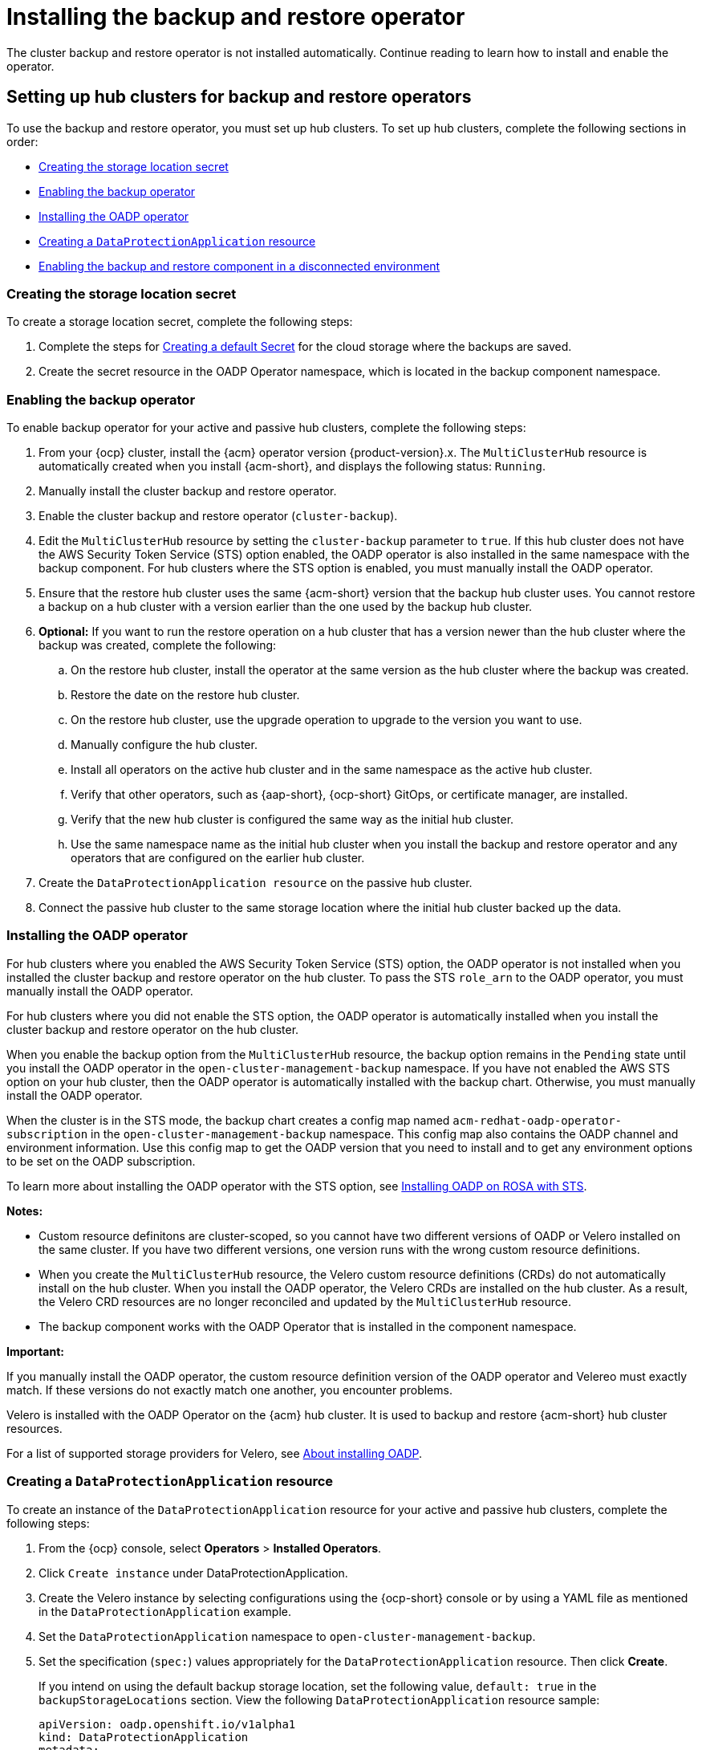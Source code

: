 [#dr4hub-install-backup-and-restore]
= Installing the backup and restore operator

The cluster backup and restore operator is not installed automatically. Continue reading to learn how to install and enable the operator. 

[#setting-up-hub-clusters-for-backup-and-restore-operators]
== Setting up hub clusters for backup and restore operators 

To use the backup and restore operator, you must set up hub clusters. To set up hub clusters, complete the following sections in order: 

* <<creating-the-storage-location-secret,Creating the storage location secret>>
* <<enabling-the-backup-operator,Enabling the backup operator>>
* <<installing-the-oadp-operator,Installing the OADP operator>>
* <<creating-a-dataprotectionapplication-resource,Creating a `DataProtectionApplication` resource>>
* <<enabling-the-backup-and-restore-component-in-a-disconnected-environment,Enabling the backup and restore component in a disconnected environment>>

[#creating-the-storage-location-secret]
=== Creating the storage location secret 

To create a storage location secret, complete the following steps: 

. Complete the steps for link:https://access.redhat.com/documentation/en-us/openshift_container_platform/4.14/html/backup_and_restore/oadp-application-backup-and-restore#oadp-creating-default-secret_installing-oadp-aws[Creating a default Secret] for the cloud storage where the backups are saved. 
. Create the secret resource in the OADP Operator namespace, which is located in the backup component namespace.

[#enabling-the-backup-operator]
=== Enabling the backup operator 

To enable backup operator for your active and passive hub clusters, complete the following steps:

. From your {ocp} cluster, install the {acm} operator version {product-version}.x. The `MultiClusterHub` resource is automatically created when you install {acm-short}, and displays the following status: `Running`.
. Manually install the cluster backup and restore operator. 
. Enable the cluster backup and restore operator (`cluster-backup`). 
. Edit the `MultiClusterHub` resource by setting the `cluster-backup` parameter to `true`. If this hub cluster does not have the AWS Security Token Service (STS) option enabled, the OADP operator is also installed in the same namespace with the backup component. For hub clusters where the STS option is enabled, you must manually install the OADP operator. 
. Ensure that the restore hub cluster uses the same {acm-short} version that the backup hub cluster uses. You cannot restore a backup on a hub cluster with a version earlier than the one used by the backup hub cluster. 
. *Optional:* If you want to run the restore operation on a hub cluster that has a version newer than the hub cluster where the backup was created, complete the following:
.. On the restore hub cluster, install the operator at the same version as the hub cluster where the backup was created. 
.. Restore the date on the restore hub cluster. 
.. On the restore hub cluster, use the upgrade operation to upgrade to the version you want to use. 
.. Manually configure the hub cluster.
.. Install all operators on the active hub cluster and in the same namespace as the active hub cluster. 
.. Verify that other operators, such as {aap-short}, {ocp-short} GitOps, or certificate manager, are installed. 
.. Verify that the new hub cluster is configured the same way as the initial hub cluster.
.. Use the same namespace name as the initial hub cluster when you install the backup and restore operator and any operators that are configured on the earlier hub cluster. 
. Create the `DataProtectionApplication resource` on the passive hub cluster. 
. Connect the passive hub cluster to the same storage location where the initial hub cluster backed up the data.

[#installing-the-oadp-operator]
=== Installing the OADP operator 

For hub clusters where you enabled the AWS Security Token Service (STS) option, the OADP operator is not installed when you installed the cluster backup and restore operator on the hub cluster. To pass the STS `role_arn` to the OADP operator, you must manually install the OADP operator. 

For hub clusters where you did not enable the STS option, the OADP operator is automatically installed when you install the cluster backup and restore operator on the hub cluster. 

When you enable the backup option from the `MultiClusterHub` resource, the backup option remains in the `Pending` state until you install the OADP operator in the `open-cluster-management-backup` namespace. If you have not enabled the AWS STS option on your hub cluster, then the OADP operator is automatically installed with the backup chart. Otherwise, you must manually install the OADP operator.

When the cluster is in the STS mode, the backup chart creates a config map named `acm-redhat-oadp-operator-subscription` in the `open-cluster-management-backup` namespace. This config map also contains the OADP channel and environment information. Use this config map to get the OADP version that you need to install and to get any environment options to be set on the OADP subscription.

To learn more about installing the OADP operator with the STS option, see link:https://docs.openshift.com/rosa/rosa_backing_up_and_restoring_applications/backing-up-applications.html[Installing OADP on ROSA with STS]. 

*Notes:*

- Custom resource definitons are cluster-scoped, so you cannot have two different versions of OADP or Velero installed on the same cluster. If you have two different versions, one version runs with the wrong custom resource definitions.

- When you create the `MultiClusterHub` resource, the Velero custom resource definitions (CRDs) do not automatically install on the hub cluster. When you install the OADP operator, the Velero CRDs are installed on the hub cluster. As a result, the Velero CRD resources are no longer reconciled and updated by the `MultiClusterHub` resource. 

- The backup component works with the OADP Operator that is installed in the component namespace. 

*Important:*

If you manually install the OADP operator, the custom resource definition version of the OADP operator and Velereo must exactly match. If these versions do not exactly match one another, you encounter problems. 

Velero is installed with the OADP Operator on the {acm} hub cluster. It is used to backup and restore {acm-short} hub cluster resources. 

For a list of supported storage providers for Velero, see link:https://docs.openshift.com/container-platform/4.14/backup_and_restore/application_backup_and_restore/installing/about-installing-oadp.html[About installing OADP].

[#creating-a-dataprotectionapplication-resource]
=== Creating a `DataProtectionApplication` resource 

To create an instance of the `DataProtectionApplication` resource for your active and passive hub clusters, complete the following steps: 

. From the {ocp} console, select *Operators* > *Installed Operators*.
. Click `Create instance` under DataProtectionApplication.
. Create the Velero instance by selecting configurations using the {ocp-short} console or by using a YAML file as mentioned in the `DataProtectionApplication` example.
. Set the `DataProtectionApplication` namespace to `open-cluster-management-backup`.
. Set the specification (`spec:`) values appropriately for the `DataProtectionApplication` resource. Then click *Create*.
+
If you intend on using the default backup storage location, set the following value, `default: true` in the `backupStorageLocations` section. View the following `DataProtectionApplication` resource sample:
+
[source,yaml]
----
apiVersion: oadp.openshift.io/v1alpha1
kind: DataProtectionApplication
metadata:
  name: dpa-sample
spec:
  configuration:
    velero:
      defaultPlugins:
      - openshift
      - aws
    restic:
      enable: true
  backupLocations:
    - name: default
      velero:
        provider: aws
        default: true
        objectStorage:
          bucket: my-bucket
          prefix: my-prefix
        config:
          region: us-east-1
          profile: "default"
        credential:
          name: cloud-credentials
          key: cloud
  snapshotLocations:
    - name: default
      velero:
        provider: aws
        config:
          region: us-west-2
          profile: "default"
----


[#enabling-the-backup-and-restore-component-in-a-disconnected-environment]
=== Enabling the backup and restore component in a disconnected environment 

To enable the backup and restore component with {ocp} in a disconnected environment, complete the following steps: 

. Update the `MultiClusterHub` resource with the follwing annotation to override the source from which the OADP operator is installed. Create the annotation before the `cluster-backup` component is enabled on the `MultiClusterHub` resource:
+
[source,yaml]
----
apiVersion: operator.open-cluster-management.io/v1
kind: MultiClusterHub
metadata:
  annotations:
    installer.open-cluster-management.io/oadp-subscription-spec: '{"source": "redhat-operator-index"}'
----
+
. The `redhat-operator-index` is a custom name and represents the name of the `CatalogSource` resource that you define and use to access Red Hat OpenShift Operators in the disconnected environment. Run the following command to retrieve the `catalogsource`:
+
----
oc get catalogsource -A
----
+
The output might resemble the following:
+
----
NAMESPACE               NAME                         DISPLAY                       TYPE   PUBLISHER   AGE
openshift-marketplace   acm-custom-registry          Advanced Cluster Management   grpc   Red Hat     42h
openshift-marketplace   multiclusterengine-catalog   MultiCluster Engine           grpc   Red Hat     42h
openshift-marketplace   redhat-operator-index                                      grpc               42h
----

[#enabling-backup-restore]
== Enabling the backup and restore operator

The cluster backup and restore operator can be enabled when the `MultiClusterHub` resource is created for the first time. The `cluster-backup` parameter is set to `true`. When the operator is enabled, the operator resources are installed.

If the `MultiClusterHub` resource is already created, you can install or uninstall the cluster backup operator by editing the `MultiClusterHub` resource. Set `cluster-backup` to `false`, if you want to uninstall the cluster backup operator.

When the backup and restore operator is enabled, your `MultiClusterHub` resource might resemble the following YAML file:

[source,yaml]
----
apiVersion: operator.open-cluster-management.io/v1
  kind: MultiClusterHub
  metadata:
    name: multiclusterhub
    namespace: open-cluster-management
  spec:
    availabilityConfig: High
    enableClusterBackup: false
    imagePullSecret: multiclusterhub-operator-pull-secret
    ingress:
      sslCiphers:
        - ECDHE-ECDSA-AES256-GCM-SHA384
        - ECDHE-RSA-AES256-GCM-SHA384
        - ECDHE-ECDSA-AES128-GCM-SHA256
        - ECDHE-RSA-AES128-GCM-SHA256
    overrides:
      components:
        - enabled: true
          name: multiclusterhub-repo
        - enabled: true
          name: search
        - enabled: true
          name: management-ingress
        - enabled: true
          name: console
        - enabled: true
          name: insights
        - enabled: true
          name: grc
        - enabled: true
          name: cluster-lifecycle
        - enabled: true
          name: volsync
        - enabled: true
          name: multicluster-engine
        - enabled: true
          name: cluster-backup
    separateCertificateManagement: false
----

[#dr4hub-install-resources]
== Additional resources

- See link:https://velero.io/[Velero].

- See link:https://access.redhat.com/documentation/en-us/openshift_container_platform/4.14/html/backup_and_restore/oadp-application-backup-and-restore#oadp-s3-compatible-backup-storage-providers_about-installing-oadp[AWS S3 compatible backup storage providers] in the {ocp-short} documentation for a list of supported Velero storage providers.

- Learn more about the link:https://access.redhat.com/documentation/en-us/openshift_container_platform/4.14/html/backup_and_restore/oadp-application-backup-and-restore#oadp-installing-dpa_installing-oadp-aws[_DataProtectionApplication_] resource.
                                                                                       
